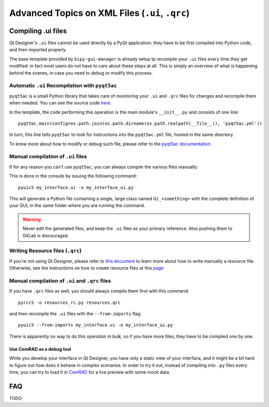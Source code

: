 .. index:: Advanced Topics on XML Files (``.ui``, ``.qrc``)
.. _advanced_xml:

================================================
Advanced Topics on XML Files (``.ui``, ``.qrc``)
================================================

.. index:: Compiling ``.ui`` files
.. _adv_compile_ui:

Compiling .ui files
===================
Qt Designer's ``.ui`` files cannot be used directly by a PyQt application: they have to be first compiled into Python
code, and then imported properly.

The base template provided by ``bipy-gui-manager`` is already setup tp recompile your ``.ui`` files every time they
get modified: in fact most users do not have to care about these steps at all. This is simply an overview of what
is happening behind the scenes, in case you need to debug or modify this process.


.. index:: Automatic ``.ui`` Recompilation with ``pyqt5ac``
.. _pyqt5ac_ui:

Automatic ``.ui`` Recompilation with ``pyqt5ac``
------------------------------------------------
``pyqt5ac`` is a small Python library that takes care of monitoring your ``.ui`` and ``.qrc`` files for changes and
recompile them when needed. You can see the source code `here <https://github.com/addisonElliott/pyqt5ac>`_.

In the template, the code performing this operation is the main module's ``__init__.py`` and consists of one line::

    pyqt5ac.main(config=os.path.join(os.path.dirname(os.path.realpath(__file__)), 'pyqt5ac.yml'))

In turn, this line tells ``pyqt5ac`` to look for instructions into the ``pyqt5ac.yml`` file, hosted in the same
directory.

To know more about how to modify or debug such file, please refer to the
`pyqt5ac documentation <https://github.com/addisonElliott/pyqt5ac>`_.


.. index:: Manual compilation of ``.ui`` files
.. index:: ``pyuic5``
.. _pyuic5:

Manual compilation of ``.ui`` files
-----------------------------------
If for any reason you can't use ``pyqt5ac``, you can always compile the various files manually.

This is done in the console by issuing the following command::

    pyuic5 my_interface.ui -o my_interface_ui.py

This will generate a Python file containing a single, large class named  ``Ui_<something>``  with the complete
definition of your GUI, in the same folder where you are running the command.

.. warning:: Never edit the generated files, and keep the ``.ui`` files as your primary reference. Also pushing them
    to GitLab is discouraged.


.. index:: Writing Resource files (``.qrc``)
.. _writing_qrc:

Writing Resource files (``.qrc``)
---------------------------------
If you're not using Qt Designer, please refer to `this document <https://doc.qt.io/qt-5/resources.html>`_
to learn more about how to write manually a resource file. Otherwise, see the instructions on how to create resource
files at this `page <6-gui-design-guideline.html#qrc_files>`_


.. index:: Manual compilation of ``.ui`` and ``.qrc`` files
.. index:: ``pyrcc5``
.. _pyrcc5:

Manual compilation of ``.ui`` and ``.qrc`` files
------------------------------------------------
If you have ``.qrc`` files as well, you should always compile them first with this command::

    pyrcc5 -o resources_rc.py resources.qrc

and then recompile the ``.ui`` files with the ``--from-imports`` flag::

    pyuic5 --from-imports my_interface.ui -o my_interface_ui.py

There is apparently no way to do this operation in bulk, so if you have more files, they have to be compiled one by one.


.. index:: Use ComRAD as a debug tool
.. _comrad_for_live_preview:

Use ComRAD as a debug tool
~~~~~~~~~~~~~~~~~~~~~~~~~~
While you develop your interface in Qt Designer, you have only a static view of your interface, and it might be
a bit hard to figure out how does it behave in complex scenarios. In order to try it out, instead of compiling
into ``.py`` files every time, you can try to load it in
`ComRAD <https://acc-py.web.cern.ch/gitlab/acc-co/accsoft/gui/rad/accsoft-gui-rad-comrad/docs/stable/index.html>`_
for a live preview with some mock data.




.. index:: Qt Designer Advanced FAQ
.. _xml_faq:

FAQ
===

*TODO*
